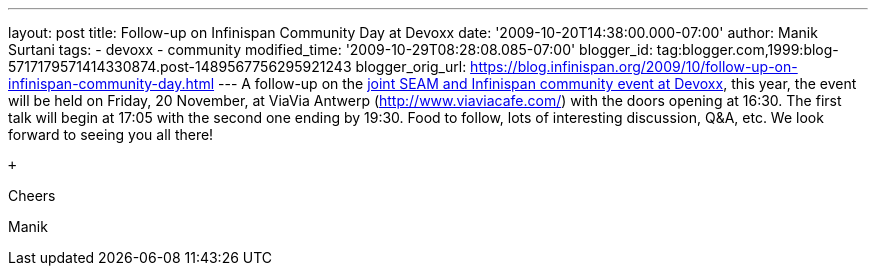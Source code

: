 ---
layout: post
title: Follow-up on Infinispan Community Day at Devoxx
date: '2009-10-20T14:38:00.000-07:00'
author: Manik Surtani
tags:
- devoxx
- community
modified_time: '2009-10-29T08:28:08.085-07:00'
blogger_id: tag:blogger.com,1999:blog-5717179571414330874.post-1489567756295921243
blogger_orig_url: https://blog.infinispan.org/2009/10/follow-up-on-infinispan-community-day.html
---
A follow-up on the
http://infinispan.blogspot.com/2009/10/infinispan-community-day-at-devoxx.html[joint
SEAM and Infinispan community event at Devoxx], this year, the event
will be held on Friday, 20 November, at ViaVia Antwerp
(http://www.viaviacafe.com/) with the doors opening at 16:30. The first
talk will begin at 17:05 with the second one ending by 19:30. Food to
follow, lots of interesting discussion, Q&A, etc. We look forward to
seeing you all there!

 +

Cheers

Manik
